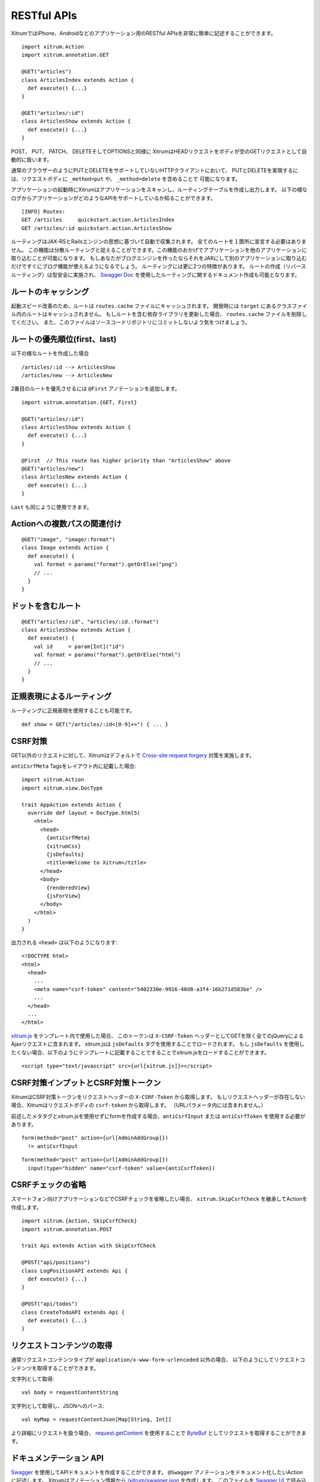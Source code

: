 RESTful APIs
============

XitrumではiPhone、Androidなどのアプリケーション用のRESTful APIsを非常に簡単に記述することができます。

::

  import xitrum.Action
  import xitrum.annotation.GET

  @GET("articles")
  class ArticlesIndex extends Action {
    def execute() {...}
  }

  @GET("articles/:id")
  class ArticlesShow extends Action {
    def execute() {...}
  }

POST、 PUT、 PATCH、 DELETEそしてOPTIONSと同様に
XitrumはHEADリクエストをボディが空のGETリクエストとして自動的に扱います。

通常のブラウザーのようにPUTとDELETEをサポートしていないHTTPクライアントにおいて、
PUTとDELETEを実現するには、リクエストボディに ``_method=put`` や、 ``_method=delete`` を含めることで
可能になります。

アプリケーションの起動時にXitrumはアプリケーションをスキャンし、ルーティングテーブルを作成し出力します。
以下の様なログからアプリケーションがどのようなAPIをサポートしているか知ることができます。

::

  [INFO] Routes:
  GET /articles     quickstart.action.ArticlesIndex
  GET /articles/:id quickstart.action.ArticlesShow

ルーティングはJAX-RSとRailsエンジンの思想に基づいて自動で収集されます。
全てのルートを１箇所に宣言する必要はありません。
この機能は分散ルーティングと捉えることができます。この機能のおかげでアプリケーションを他のアプリケーションに取り込むことが可能になります。
もしあなたがブログエンジンを作ったならそれをJARにして別のアプリケーションに取り込むだけですぐにブログ機能が使えるようになるでしょう。
ルーティングには更に2つの特徴があります。
ルートの作成（リバースルーティング）は型安全に実施され、
`Swagger Doc <http://swagger.wordnik.com/>`_ を使用したルーティングに関するドキュメント作成も可能となります。


ルートのキャッシング
--------------------

起動スピード改善のため、ルートは ``routes.cache`` ファイルにキャッシュされます。
開発時には ``target`` にあるクラスファイル内のルートはキャッシュされません。
もしルートを含む依存ライブラリを更新した場合、 ``routes.cache`` ファイルを削除してください。
また、このファイルはソースコードリポジトリにコミットしないよう気をつけましょう。

ルートの優先順位(first、last)
-----------------------------

以下の様なルートを作成した場合

::

  /articles/:id --> ArticlesShow
  /articles/new --> ArticlesNew

2番目のルートを優先させるには ``@First`` アノテーションを追加します。

::

  import xitrum.annotation.{GET, First}

  @GET("articles/:id")
  class ArticlesShow extends Action {
    def execute() {...}
  }

  @First  // This route has higher priority than "ArticlesShow" above
  @GET("articles/new")
  class ArticlesNew extends Action {
    def execute() {...}
  }

``Last`` も同じように使用できます。

Actionへの複数パスの関連付け
----------------------------
::

  @GET("image", "image/:format")
  class Image extends Action {
    def execute() {
      val format = paramo("format").getOrElse("png")
      // ...
    }
  }


ドットを含むルート
------------------

::

  @GET("articles/:id", "articles/:id.:format")
  class ArticlesShow extends Action {
    def execute() {
      val id     = param[Int]("id")
      val format = paramo("format").getOrElse("html")
      // ...
    }
  }

正規表現によるルーティング
--------------------------

ルーティングに正規表現を使用することも可能です。

::

  def show = GET("/articles/:id<[0-9]+>") { ... }

CSRF対策
--------

GET以外のリクエストに対して、Xitrumはデフォルトで `Cross-site request forgery <http://en.wikipedia.org/wiki/CSRF>`_ 対策を実施します。

``antiCsrfMeta`` Tagsをレイアウト内に記載した場合:

::

  import xitrum.Action
  import xitrum.view.DocType

  trait AppAction extends Action {
    override def layout = DocType.html5(
      <html>
        <head>
          {antiCsrfMeta}
          {xitrumCss}
          {jsDefaults}
          <title>Welcome to Xitrum</title>
        </head>
        <body>
          {renderedView}
          {jsForView}
        </body>
      </html>
    )
  }

出力される ``<head>`` は以下のようになります:

::

  <!DOCTYPE html>
  <html>
    <head>
      ...
      <meta name="csrf-token" content="5402330e-9916-40d8-a3f4-16b271d583be" />
      ...
    </head>
    ...
  </html>

`xitrum.js <https://github.com/xitrum-framework/xitrum/blob/master/src/main/scala/xitrum/js.scala>`_ をテンプレート内で使用した場合、
このトークンは ``X-CSRF-Token`` ヘッダーとしてGETを除く全てのjQueryによるAjaxリクエストに含まれます。
xitrum.jsは ``jsDefaults`` タグを使用することでロードされます。
もし ``jsDefaults`` を使用したくない場合、以下のようにテンプレートに記載することですることでxitrum.jsをロードすることができます。

::

  <script type="text/javascript" src={url[xitrum.js]}></script>

CSRF対策インプットとCSRF対策トークン
--------------------------------------

XitrumはCSRF対策トークンをリクエストヘッダーの ``X-CSRF-Token`` から取得します。
もしリクエストヘッダーが存在しない場合、Xitrumはリクエストボディの ``csrf-token`` から取得します。
（URLパラメータ内には含まれません。）

前述したメタタグとxitrum.jsを使用せずにformを作成する場合、``antiCsrfInput`` または
``antiCsrfToken`` を使用する必要があります。

::

  form(method="post" action={url[AdminAddGroup]})
    != antiCsrfInput

::

  form(method="post" action={url[AdminAddGroup]})
    input(type="hidden" name="csrf-token" value={antiCsrfToken})

CSRFチェックの省略
------------------

スマートフォン向けアプリケーションなどでCSRFチェックを省略したい場合、
``xitrum.SkipCsrfCheck`` を継承してActionを作成します。

::

  import xitrum.{Action, SkipCsrfCheck}
  import xitrum.annotation.POST

  trait Api extends Action with SkipCsrfCheck

  @POST("api/positions")
  class LogPositionAPI extends Api {
    def execute() {...}
  }

  @POST("api/todos")
  class CreateTodoAPI extends Api {
    def execute() {...}
  }

リクエストコンテンツの取得
--------------------------

通常リクエストコンテンツタイプが ``application/x-www-form-urlencoded`` 以外の場合、
以下のようにしてリクエストコンテンツを取得することができます。

文字列として取得:

::

  val body = requestContentString

文字列として取得し、JSONへのパース:

::

  val myMap = requestContentJson[Map[String, Int]]

より詳細にリクエストを扱う場合、 `request.getContent <http://netty.io/4.0/api/io/netty/handler/codec/http/FullHttpRequest.html>`_ を使用することで
`ByteBuf <http://netty.io/4.0/api/io/netty/buffer/ByteBuf.html>`_ としてリクエストを取得することができます。

ドキュメンテーション API
------------------------

`Swagger <https://developers.helloreverb.com/swagger/>`_ を使用してAPIドキュメントを作成することができます。
``@Swagger`` アノテーションをドキュメント化したいActionに記述します。
Xitrumはアノテーション情報から `/xitrum/swagger.json <https://github.com/wordnik/swagger-core/wiki/API-Declaration>`_ を作成します。
このファイルを `Swagger UI <https://github.com/wordnik/swagger-ui>`_ で読み込むことでインタラクティブなAPIドキュメンテーションとなります。
XitrumはSwagger UI を内包しており、 ``/xitrum/swagger`` というパスにルーティングします。
例: http://localhost:8000/xitrum/swagger.

.. image:: ../img/swagger.png

`サンプル <https://github.com/xitrum-framework/xitrum-placeholder>`_ を見てみましょう。

::

  import xitrum.{Action, SkipCsrfCheck}
  import xitrum.annotation.{GET, Swagger}

  @Swagger(
    Swagger.Note("Dimensions should not be bigger than 2000 x 2000")
    Swagger.OptStringQuery("text", "Text to render on the image, default: Placeholder"),
    Swagger.Response(200, "PNG image"),
    Swagger.Response(400, "Width or height is invalid or too big")
  )
  trait ImageApi extends Action with SkipCsrfCheck {
    lazy val text = paramo("text").getOrElse("Placeholder")
  }

  @GET("image/:width/:height")
  @Swagger(  // <-- Inherits other info from ImageApi
    Swagger.Summary("Generate rectangle image"),
    Swagger.IntPath("width"),
    Swagger.IntPath("height")
  )
  class RectImageApi extends Api {
    def execute {
      val width  = param[Int]("width")
      val height = param[Int]("height")
      // ...
    }
  }

  @GET("image/:width")
  @Swagger(  // <-- Inherits other info from ImageApi
    Swagger.Summary("Generate square image"),
    Swagger.IntPath("width")
  )
  class SquareImageApi extends Api {
    def execute {
      val width  = param[Int]("width")
      // ...
    }
  }


`/xitrum/swagger.json` はこのように出力されます(継承に注意):

::

  {
    "basePath":"http://localhost:8000",
    "swaggerVersion":"1.2",
    "resourcePath":"/xitrum/swagger.json",
    "apis":[{
      "path":"/xitrum/swagger.json",
      "operations":[{
        "httpMethod":"GET",
        "summary":"JSON for Swagger Doc of this whole project",
        "notes":"Use this route in Swagger UI to see API doc.",
        "nickname":"SwaggerAction",
        "parameters":[],
        "responseMessages":[]
      }]
    },{
      "path":"/image/{width}/{height}",
      "operations":[{
        "httpMethod":"GET",
        "summary":"Generate rectangle image",
        "notes":"Dimensions should not be bigger than 2000 x 2000",
        "nickname":"RectImageApi",
        "parameters":[{
          "name":"width",
          "paramType":"path",
          "type":"integer",
          "required":true
        },{
          "name":"height",
          "paramType":"path",
          "type":"integer",
          "required":true
        },{
          "name":"text",
          "paramType":"query",
          "type":"string",
          "description":"Text to render on the image, default: Placeholder",
          "required":false
        }],
        "responseMessages":[{
          "code":"200",
          "message":"PNG image"
        },{
          "code":"400",
          "message":"Width is invalid or too big"
        }]
      }]
    },{
      "path":"/image/{width}",
      "operations":[{
        "httpMethod":"GET",
        "summary":"Generate square image",
        "notes":"Dimensions should not be bigger than 2000 x 2000",
        "nickname":"SquareImageApi",
        "parameters":[{
          "name":"width",
          "paramType":"path",
          "type":"integer",
          "required":true
        },{
          "name":"text",
          "paramType":"query",
          "type":"string",
          "description":"Text to render on the image, default: Placeholder",
          "required":false
        }],
        "responseMessages":[{
          "code":"200",
          "message":"PNG image"
        },{
          "code":"400",
          "message":"Width is invalid or too big"
        }]
      }]
    }]
  }

Swagger UIはこの情報をもとにインタラクティブなAPIドキュメンテーションを作成します。

ここででてきたSwagger.IntPath、Swagger.OptStringQuery以外にも、BytePath, IntQuery, OptStringFormなど
以下の形式でアノテーションを使用することができます。

* <Value type><Param type> (必須パラメータ)
* Opt<Value type><Param type> (オプションパラメータ)

Value type: Byte, Int, Int32, Int64, Long, Number, Float, Double, String, Boolean, Date DateTime

Param type: Path, Query, Body, Header, Form


詳しくは `value type <https://github.com/wordnik/swagger-core/wiki/Datatypes>`_ 、
`param type <https://github.com/wordnik/swagger-core/wiki/Parameters>`_ を参照してください。
